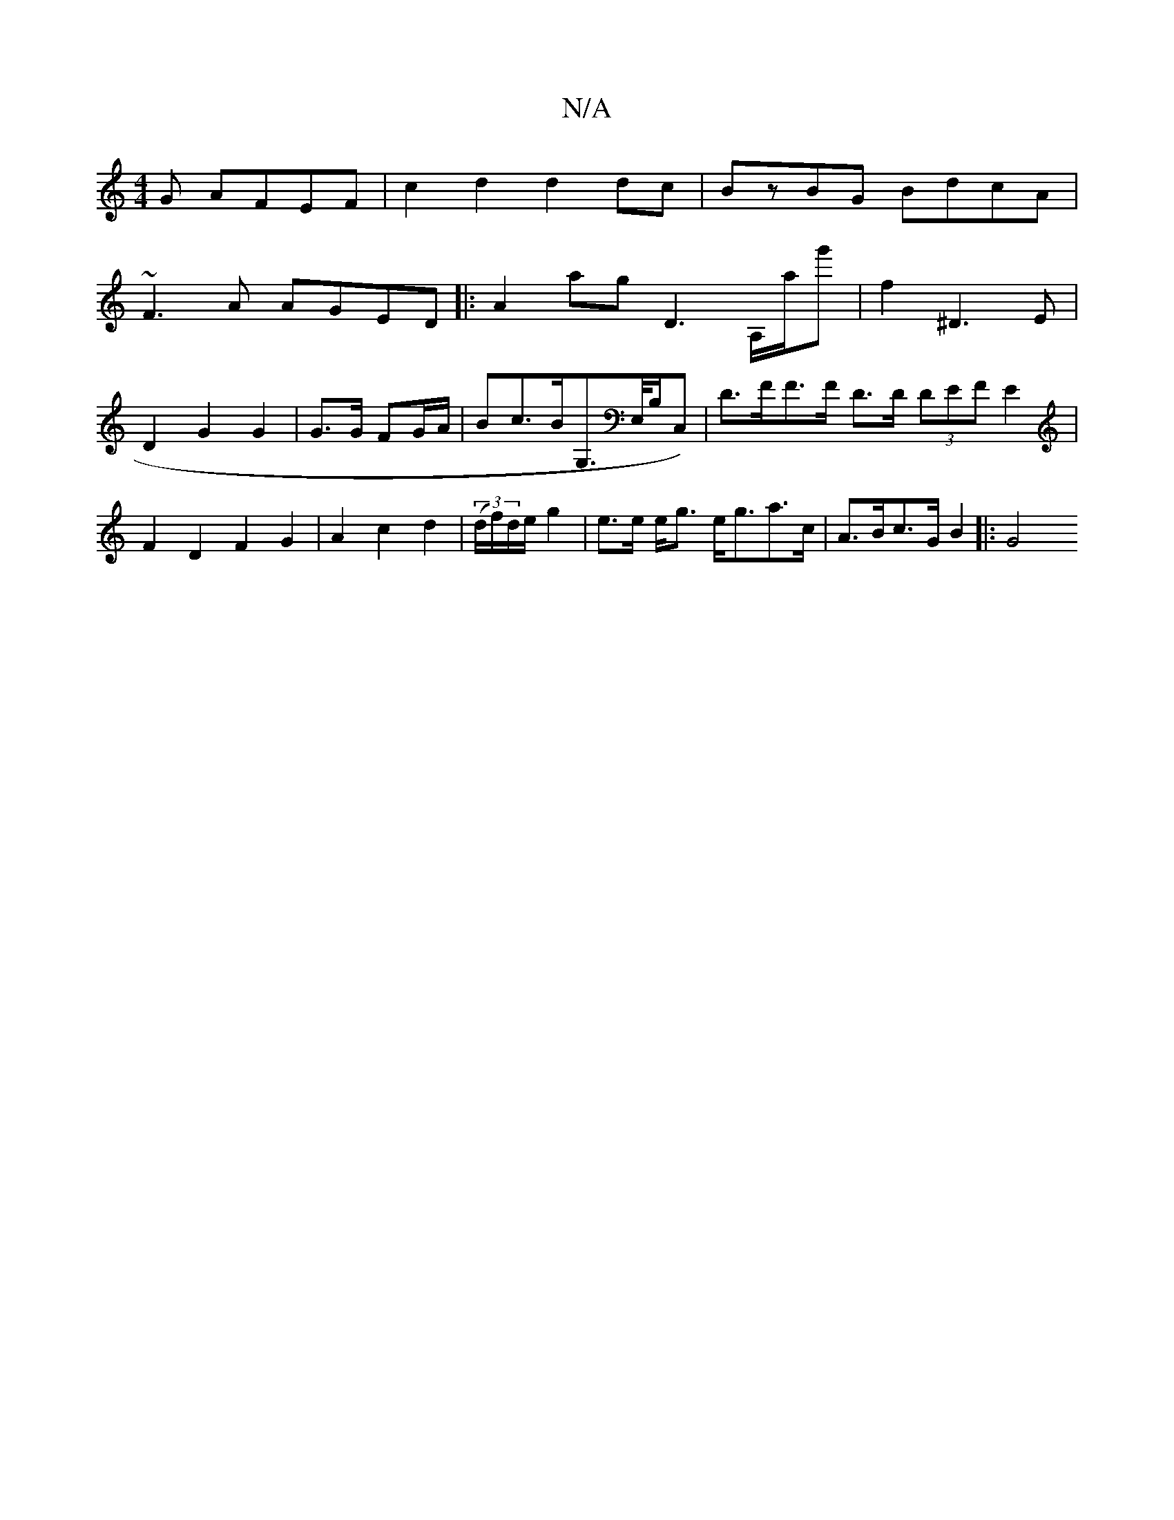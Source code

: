 X:1
T:N/A
M:4/4
R:N/A
K:Cmajor
G AFEF|c2 d2 d2 dc | BzBG BdcA |
~F3 A AGED|:A2ag D3A,/a/g'|f2 ^D3E | D2 G2 G2 | G3/G/ FG/A/ | Bc>BG,>E,/2B,/2C,) | D>FF>F- D>D (3DEF}E2|F2D2F2G2|A2c2d2|(3(d/f/)d/e/ g2 | e>e e<g e<ga>c|A>Bc>G B2|: G4